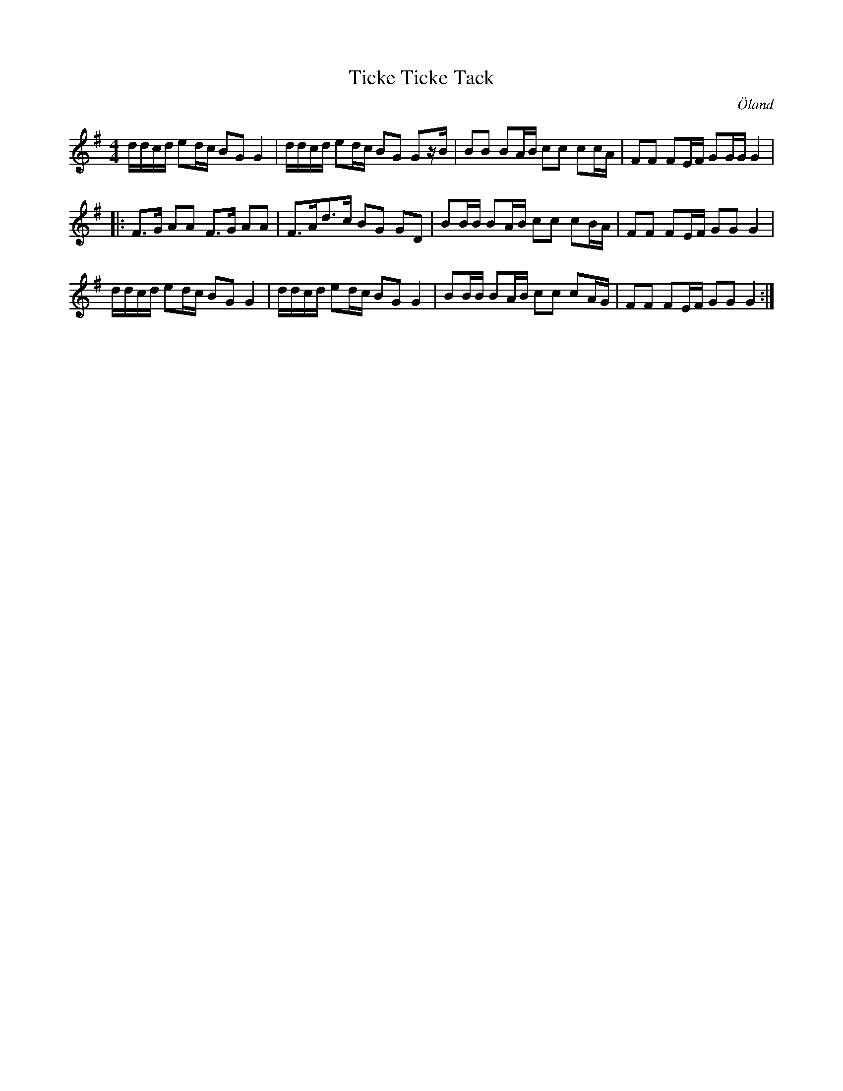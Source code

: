 %%abc-charset utf-8

X: 9
T: Ticke Ticke Tack
O: Öland
Z: Transcribed to abc by Jon Magnusson 080404 
R: Schottis
D: [[Grupper/Sågskära]] - Visor från Öland
M: 4/4
L: 1/8
K: G
d/2d/2c/2d/2 ed/2c/2 BG G2|d/2d/2c/2d/2 ed/2c/2 BG Gz/2B/2|BB BA/2B/2 cc cc/2A/2|FF FE/2F/2 GG/2G/2 G2|
|:F3/2G/2 AA F3/2G/2 AA|F3/2A<dc/2 BG GD|BB/2B/2 BA/2B/2 cc cB/2A/2|FF FE/2F/2 GG G2|
d/2d/2c/2d/2 ed/2c/2 BG G2|d/2d/2c/2d/2 ed/2c/2 BG G2|BB/2B/2 BA/2B/2 cc cA/2G/2|FF FE/2F/2 GG G2:|

